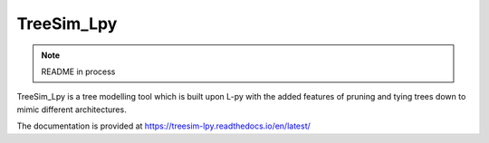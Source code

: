 TreeSim_Lpy
###############

.. note::
   README in process

TreeSim_Lpy is a tree modelling tool which is built upon L-py with the added features of pruning
and tying trees down to mimic different architectures.

.. figure:: media/envy.png
   :width: 500
   :height: 300
   Example of a labelled, pruned and tied envy tree system using TreeSim_Lpy
   

.. figure:: media/ufo.png
   :width: 500
   :height: 300
   Example of a labelled, pruned and tied UFO tree system using TreeSim_Lpy
  

The documentation is provided at https://treesim-lpy.readthedocs.io/en/latest/
